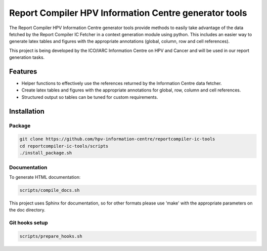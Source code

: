 Report Compiler HPV Information Centre generator tools
######################################################

The Report Compiler HPV Information Centre generator tools provide methods to easily take advantage 
of the data fetched by the Report Compiler IC Fetcher in a context generation module using python. 
This includes an easier way to generate latex tables and figures with the appropriate annotations
(global, column, row and cell references).

This project is being developed by the ICO/IARC Information Centre on HPV and Cancer 
and will be used in our report generation tasks.

.. image:: HPV_infocentre.png
   :height: 50px
   :align: center
   :target: http://www.hpvcentre.net

Features
============

* Helper functions to effectively use the references returned by the Information Centre data fetcher.
* Create latex tables and figures with the appropriate annotations for global, row, column and cell references.
* Structured output so tables can be tuned for custom requirements.

Installation
============

Package
-------

.. code:: bash

 git clone https://github.com/hpv-information-centre/reportcompiler-ic-tools
 cd reportcompiler-ic-tools/scripts
 ./install_package.sh


Documentation
-------------

To generate HTML documentation:

.. code:: bash

 scripts/compile_docs.sh

This project uses Sphinx for documentation, so for other formats please use 'make' with the 
appropriate parameters on the doc directory.


Git hooks setup
---------------

.. code:: bash

 scripts/prepare_hooks.sh